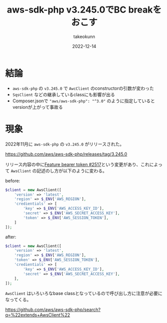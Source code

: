 :PROPERTIES:
:ID:       5237E27E-BCCE-42D6-8E02-1B5EE1E89B48
:mtime:    20231203232625
:ctime:    20221214165044
:END:
#+TITLE: aws-sdk-php v3.245.0でBC breakをおこす
#+AUTHOR: takeokunn
#+DESCRIPTION: AwsClientの引数の配列の変更が入ったので壊れるから注意が必要
#+DATE: 2022-12-14
#+HUGO_BASE_DIR: ../../
#+HUGO_SECTION: posts/fleeting
#+HUGO_CATEGORIES: fleeting
#+HUGO_TAGS: fleeting php
#+HUGO_DRAFT: false
#+STARTUP: content
#+STARTUP: nohideblocks
* 結論

- ~aws-sdk-php~ の ~v3.245.0~ で ~AwcClient~ のconstructorの引数が変わった
- ~SqsClient~ などの継承しているclassにも影響が出る
- Composer.jsonで ~"aws/aws-sdk-php": "^3.0"~ のように指定しているとversionが上がって事故る

* 現象

2022年11月に ~aws-sdk-php~ の ~v3.245.0~ がリリースされた。

[[https://github.com/aws/aws-sdk-php/releases/tag/3.245.0][https://github.com/aws/aws-sdk-php/releases/tag/3.245.0]]

リリース内容の中に[[https://github.com/aws/aws-sdk-php/pull/2517][Feature bearer token #2517]]という変更があり、これによって ~AwsClient~ の記述のし方が以下のように変わる。

before:
#+begin_src php
  $client = new AwsClient([
      'version' => 'latest',
      'region' => $_ENV['AWS_REGION'],
      'credientials' => [
          'key' => $_ENV['AWS_ACCESS_KEY_ID'],
          'secret' => $_ENV['AWS_SECRET_ACCESS_KEY'],
          'token' => $_ENV['AWS_SESSION_TOKEN'],
      ]
  ]);
#+end_src

after:
#+begin_src php
  $client = new AwsClient([
      'version' => 'latest',
      'region' => $_ENV['AWS_REGION'],
      'token' => $_ENV['AWS_SESSION_TOKEN'],
      'credientials' => [
          'key' => $_ENV['AWS_ACCESS_KEY_ID'],
          'secret' => $_ENV['AWS_SECRET_ACCESS_KEY'],
      ],
  ]);
#+end_src

~AwsClient~ はいろいろなbase classとなっているので呼び出し方に注意が必要になってくる。

[[https://github.com/aws/aws-sdk-php/search?q=%22extends+AwsClient%22][https://github.com/aws/aws-sdk-php/search?q=%22extends+AwsClient%22]]
